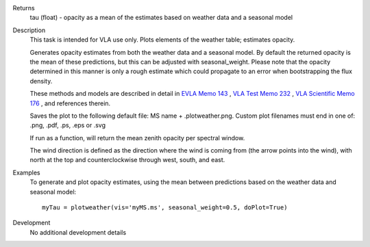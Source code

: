 

.. _Returns:

Returns
   tau (float) - opacity as a mean of the estimates based on weather
   data and a seasonal model


.. _Description:

Description
   This task is intended for VLA use only. Plots elements of the
   weather table; estimates opacity.
   
   Generates opacity estimates from both the weather data and a
   seasonal model. By default the returned opacity is the mean of
   these predictions, but this can be adjusted with seasonal_weight.
   Please note that the opacity determined in this manner is only a
   rough estimate which could propagate to an error when bootstrapping
   the flux density.
   
   These methods and models are described in detail in `EVLA Memo
   143 <https://library.nrao.edu/public/memos/evla/EVLAM_143.pdf>`__ , `VLA
   Test Memo
   232 <https://library.nrao.edu/public/memos/vla/test/VLAT_232.pdf>`__ , `VLA
   Scientific Memo
   176 <https://library.nrao.edu/public/memos/vla/sci/VLAS_176.pdf>`__ ,
   and references therein.
   
   Saves the plot to the following default file: MS name +
   .plotweather.png. Custom plot filenames must end in one of: .png,
   .pdf, .ps, .eps or .svg
   
   If run as a function, will return the mean zenith opacity per
   spectral window.
   
   The wind direction is defined as the direction where the wind is
   coming from (the arrow points into the wind), with north at the
   top and counterclockwise through west, south, and east.
   

.. _Examples:

Examples
   To generate and plot opacity estimates, using the mean between
   predictions based on the weather data and seasonal model:
   
   ::
   
      myTau = plotweather(vis='myMS.ms', seasonal_weight=0.5, doPlot=True)
   

.. _Development:

Development
   No additional development details

